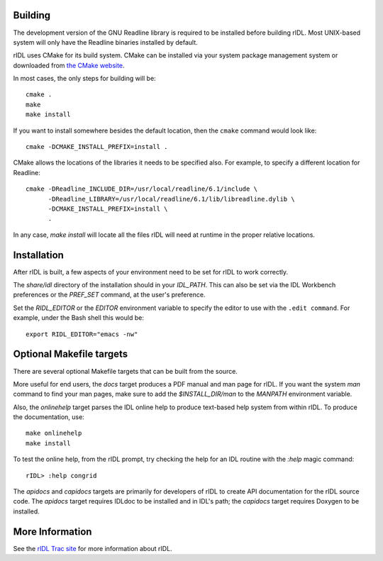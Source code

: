 Building
========

The development version of the GNU Readline library is required to be
installed before building rIDL. Most UNIX-based system will only have the
Readline binaries installed by default.

rIDL uses CMake for its build system. CMake can be installed via your system
package management system or downloaded from `the CMake website
<http://cmake.org>`_.

In most cases, the only steps for building will be::

  cmake .
  make
  make install

If you want to install somewhere besides the default location, then the
``cmake`` command would look like::

  cmake -DCMAKE_INSTALL_PREFIX=install .

CMake allows the locations of the libraries it needs to be specified also. For
example, to specify a different location for Readline::

  cmake -DReadline_INCLUDE_DIR=/usr/local/readline/6.1/include \
        -DReadline_LIBRARY=/usr/local/readline/6.1/lib/libreadline.dylib \
        -DCMAKE_INSTALL_PREFIX=install \
        .

In any case, `make install` will locate all the files rIDL will need at
runtime in the proper relative locations.


Installation
============

After rIDL is built, a few aspects of your environment need to be set for rIDL
to work correctly.

The `share/idl` directory of the installation should in your `IDL_PATH`. This
can also be set via the IDL Workbench preferences or the `PREF_SET` command,
at the user's preference.

Set the `RIDL_EDITOR` or the `EDITOR` environment variable to specify the
editor to use with the ``.edit command``. For example, under the Bash shell
this would be::

  export RIDL_EDITOR="emacs -nw"


Optional Makefile targets
=========================

There are several optional Makefile targets that can be built from the source.

More useful for end users, the `docs` target produces a PDF manual and man
page for rIDL. If you want the system `man` command to find your man pages,
make sure to add the `$INSTALL_DIR/man` to the `MANPATH` environment variable.

Also, the `onlinehelp` target parses the IDL online help to produce text-based
help system from within rIDL. To produce the documentation, use::

  make onlinehelp 
  make install
  
To test the online help, from the rIDL prompt, try checking the help for an
IDL routine with the `:help` magic command::

  rIDL> :help congrid

The `apidocs` and `capidocs` targets are primarily for developers of rIDL to
create API documentation for the rIDL source code. The `apidocs` target
requires IDLdoc to be installed and in IDL's path; the `capidocs` target
requires Doxygen to be installed.


More Information
================

See the `rIDL Trac site <http://ridl.idldev.com/>`_ for more information about
rIDL.
